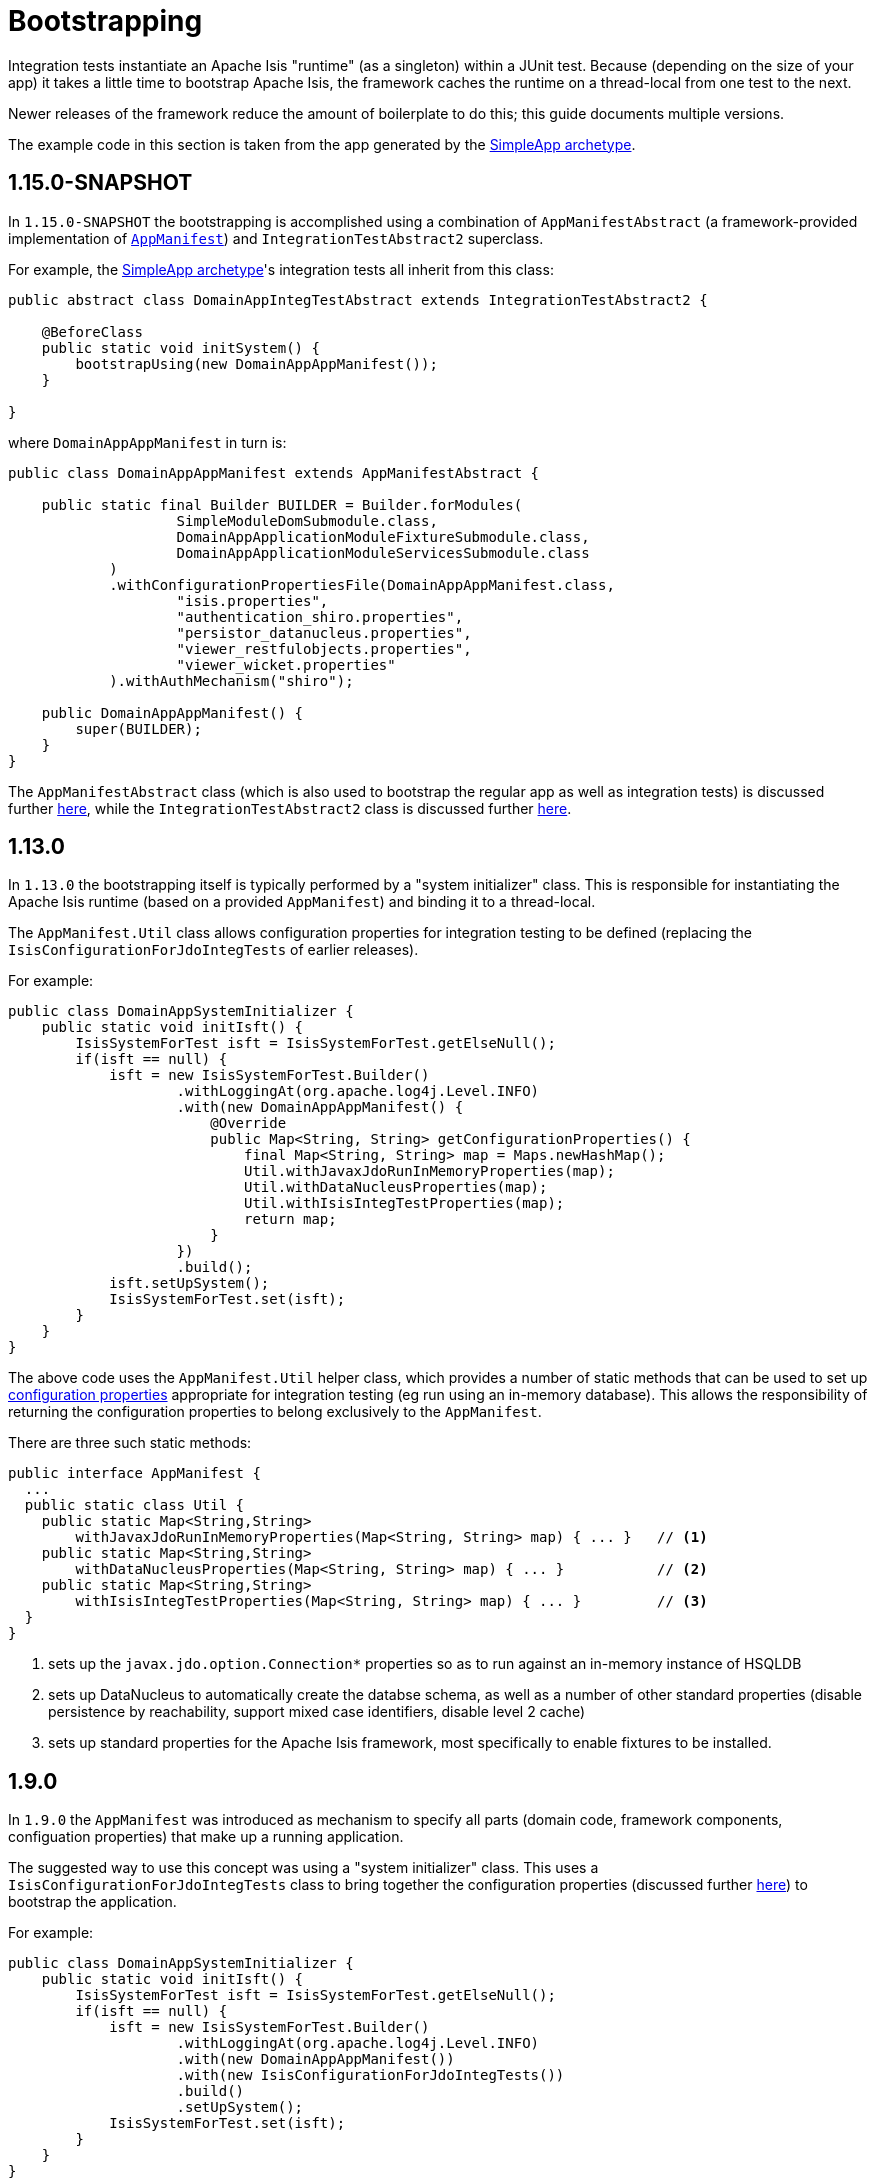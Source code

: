 [[_ugtst_integ-test-support_bootstrapping]]
= Bootstrapping
:Notice: Licensed to the Apache Software Foundation (ASF) under one or more contributor license agreements. See the NOTICE file distributed with this work for additional information regarding copyright ownership. The ASF licenses this file to you under the Apache License, Version 2.0 (the "License"); you may not use this file except in compliance with the License. You may obtain a copy of the License at. http://www.apache.org/licenses/LICENSE-2.0 . Unless required by applicable law or agreed to in writing, software distributed under the License is distributed on an "AS IS" BASIS, WITHOUT WARRANTIES OR  CONDITIONS OF ANY KIND, either express or implied. See the License for the specific language governing permissions and limitations under the License.
:_basedir: ../../
:_imagesdir: images/


Integration tests instantiate an Apache Isis "runtime" (as a singleton) within a JUnit test.
Because (depending on the size of your app) it takes a little time to bootstrap Apache Isis, the framework caches the runtime on a thread-local from one test to the next.

Newer releases of the framework reduce the amount of boilerplate to do this; this guide documents multiple versions.

The example code in this section is taken from the app generated by the xref:../ugfun/ugfun.adoc#_ugfun_getting-started_simpleapp-archetype[SimpleApp archetype].



== 1.15.0-SNAPSHOT

In `1.15.0-SNAPSHOT` the bootstrapping is accomplished using a combination of `AppManifestAbstract` (a framework-provided implementation of xref:../rgcms/rgcms.adoc#_rgcms_classes_AppManifest-bootstrapping[`AppManifest`]) and `IntegrationTestAbstract2` superclass.

For example, the xref:../ugfun/ugfun.adoc#_ugfun_getting-started_simpleapp-archetype[SimpleApp archetype]'s integration tests all inherit from this class:

[source,java]
----
public abstract class DomainAppIntegTestAbstract extends IntegrationTestAbstract2 {

    @BeforeClass
    public static void initSystem() {
        bootstrapUsing(new DomainAppAppManifest());
    }

}
----

where `DomainAppAppManifest` in turn is:

[source,java]
----
public class DomainAppAppManifest extends AppManifestAbstract {

    public static final Builder BUILDER = Builder.forModules(
                    SimpleModuleDomSubmodule.class,
                    DomainAppApplicationModuleFixtureSubmodule.class,
                    DomainAppApplicationModuleServicesSubmodule.class
            )
            .withConfigurationPropertiesFile(DomainAppAppManifest.class,
                    "isis.properties",
                    "authentication_shiro.properties",
                    "persistor_datanucleus.properties",
                    "viewer_restfulobjects.properties",
                    "viewer_wicket.properties"
            ).withAuthMechanism("shiro");

    public DomainAppAppManifest() {
        super(BUILDER);
    }
}
----

The `AppManifestAbstract` class (which is also used to bootstrap the regular app as well as integration tests) is discussed further xref:../rgcms/rgcms.adoc#_rgcms_classes_AppManifest-bootstrapping[here], while the `IntegrationTestAbstract2` class is discussed further xref:ugtst.adoc#_ugtst_integ-test-support_abstract-class[here].



== 1.13.0

In `1.13.0` the bootstrapping itself is typically performed by a "system initializer" class.
This is responsible for instantiating the Apache Isis runtime (based on a provided `AppManifest`) and binding it to a thread-local.

The `AppManifest.Util` class allows configuration properties for integration testing to be defined (replacing the `IsisConfigurationForJdoIntegTests` of earlier releases).

For example:

[source,java]
----
public class DomainAppSystemInitializer {
    public static void initIsft() {
        IsisSystemForTest isft = IsisSystemForTest.getElseNull();
        if(isft == null) {
            isft = new IsisSystemForTest.Builder()
                    .withLoggingAt(org.apache.log4j.Level.INFO)
                    .with(new DomainAppAppManifest() {
                        @Override
                        public Map<String, String> getConfigurationProperties() {
                            final Map<String, String> map = Maps.newHashMap();
                            Util.withJavaxJdoRunInMemoryProperties(map);
                            Util.withDataNucleusProperties(map);
                            Util.withIsisIntegTestProperties(map);
                            return map;
                        }
                    })
                    .build();
            isft.setUpSystem();
            IsisSystemForTest.set(isft);
        }
    }
}
----


The above code uses the `AppManifest.Util` helper class, which provides a number of static methods that can be used to set up xref:ugtst.adoc#_ugtst_integ-test-support_configuration-properties[configuration properties] appropriate for integration testing (eg run using an in-memory database).
This allows the responsibility of returning the configuration properties to belong exclusively to the `AppManifest`.

There are three such static methods:

[source,java]
----
public interface AppManifest {
  ...
  public static class Util {
    public static Map<String,String>
        withJavaxJdoRunInMemoryProperties(Map<String, String> map) { ... }   // <1>
    public static Map<String,String>
        withDataNucleusProperties(Map<String, String> map) { ... }           // <2>
    public static Map<String,String>
        withIsisIntegTestProperties(Map<String, String> map) { ... }         // <3>
  }
}
----
<1> sets up the `javax.jdo.option.Connection*` properties so as to run against an in-memory instance of HSQLDB
<2> sets up DataNucleus to automatically create the databse schema, as well as a number of other standard properties
(disable persistence by reachability, support mixed case identifiers, disable level 2 cache)
<3> sets up standard properties for the Apache Isis framework, most specifically to enable fixtures to be installed.




== 1.9.0

In `1.9.0` the `AppManifest` was introduced as mechanism to specify all parts (domain code, framework components, configuation properties) that make up a running application.

The suggested way to use this concept was using a "system initializer" class.
This uses a `IsisConfigurationForJdoIntegTests` class to bring together the configuration properties (discussed further xref:ugtst.adoc#_ugtst_integ-test-support_configuration-properties[here]) to bootstrap the application.

For example:

[source,java]
----
public class DomainAppSystemInitializer {
    public static void initIsft() {
        IsisSystemForTest isft = IsisSystemForTest.getElseNull();
        if(isft == null) {
            isft = new IsisSystemForTest.Builder()
                    .withLoggingAt(org.apache.log4j.Level.INFO)
                    .with(new DomainAppAppManifest())
                    .with(new IsisConfigurationForJdoIntegTests())
                    .build()
                    .setUpSystem();
            IsisSystemForTest.set(isft);
        }
    }
}
----

where `DomainAppAppManifest` in turn is defined as:

[source,java]
----
public class DomainAppAppManifest implements AppManifest {
    @Override
    public List<Class<?>> getModules() {
        return Arrays.asList(
                domainapp.dom.DomainAppDomainModule.class,
                domainapp.fixture.DomainAppFixtureModule.class,
                domainapp.app.DomainAppAppModule.class
        );
    }
    ...
}
----

Further details on bootstrapping with the `AppManifest` can be found in the xref:../rgcms/rgcms.adoc#_rgcms_classes_AppManifest-bootstrapping[reference guide].



== 1.8.0 and earlier

Prior to 1.9.0, the services and entities had to be specified in two separate locations.  The suggested way to do this was to introduce a subclass of the `IsisSystemForTest.Builder` class:

[source,java]
----
private static class DomainAppSystemBuilder extends IsisSystemForTest.Builder {      // <1>
    public DomainAppSystemBuilder() {
        withLoggingAt(org.apache.log4j.Level.INFO);
        with(testConfiguration());
        with(new DataNucleusPersistenceMechanismInstaller());                        // <2>
        withServicesIn( "domainapp" );                                               // <3>
    }
    private static IsisConfiguration testConfiguration() {
        final IsisConfigurationForJdoIntegTests testConfiguration =
            new IsisConfigurationForJdoIntegTests();                                 // <4>
        testConfiguration.addRegisterEntitiesPackagePrefix("domainapp.dom.modules"); // <5>
        return testConfiguration;
    }
}
----
<1> subclass the framework-provided `IsisSystemForTest.Builder`.
<2> equivalent to `isis.persistor=datanucleus` in `isis.properties`
<3> specify the `isis.services` key in `isis.properties` (where "domainapp" is the base package for all classes within the app)
<4> `IsisConfigurationForJdoIntegTests` has pre-canned configuration for using an in-memory HSQLDB and other standard settings; more on this below.
<5> equivalent to `isis.persistor.datanucleus.RegisterEntities.packagePrefix` key (typically in `persistor_datanucleus.properties`)



This builder could then be used within the system initializer:

[source,java]
----
public class DomainAppSystemInitializer {
    public static void initIsft() {
        IsisSystemForTest isft = IsisSystemForTest.getElseNull();
        if(isft == null) {
            isft = new DomainAppSystemBuilder()    // <1>
                            .build()
                            .setUpSystem();
            IsisSystemForTest.set(isft);           // <2>
        }
    }
    private static class DomainAppSystemBuilder
        extends IsisSystemForTest.Builder { ... }
}
----
<1> instantiates and initializes the Apache Isis runtime (the `IsisSystemForTest` class)
<2> binds the runtime to a thread-local.


